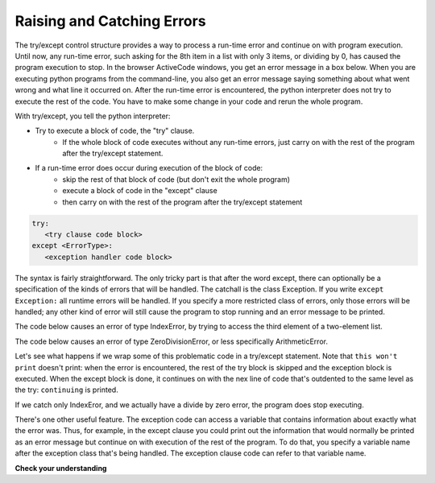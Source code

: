 ..  Copyright (C)  Paul Resnick.  Permission is granted to copy, distribute
    and/or modify this document under the terms of the GNU Free Documentation
    License, Version 1.3 or any later version published by the Free Software
    Foundation; with Invariant Sections being Forward, Prefaces, and
    Contributor List, no Front-Cover Texts, and no Back-Cover Texts.  A copy of
    the license is included in the section entitled "GNU Free Documentation
    License".

.. qnum::
   :prefix: exceptions-
   :start: 1

.. _exceptions_chap:

Raising and Catching Errors
---------------------------

.. index:: try, except, Exception

The try/except control structure provides a way to process a run-time error and continue on with program execution. Until now, any run-time error, such asking for the 8th item in a list with only 3 items, or dividing by 0, has caused the program execution to stop. In the browser ActiveCode windows, you get an error message in a box below. When you are executing python programs from the command-line, you also get an error message saying something about what went wrong and what line it occurred on. After the run-time error is encountered, the python interpreter does not try to execute the rest of the code. You have to make some change in your code and rerun the whole program.

With try/except, you tell the python interpreter:

* Try to execute a block of code, the "try" clause.
   * If the whole block of code executes without any run-time errors, just carry on with the rest of the program after the try/except statement.

* If a run-time error does occur during execution of the block of code:
   * skip the rest of that block of code (but don't exit the whole program)
   * execute a block of code in the "except" clause
   * then carry on with the rest of the program after the try/except statement

.. sourcecode:: python

   try:
      <try clause code block>
   except <ErrorType>:
      <exception handler code block>

The syntax is fairly straightforward. The only tricky part is that after the word except, there can optionally be a specification of the kinds of errors that will be handled. The catchall is the class Exception. If you write ``except Exception:`` all runtime errors will be handled. If you specify a more restricted class of errors, only those errors will be handled; any other kind of error will still cause the program to stop running and an error message to be printed.

The code below causes an error of type IndexError, by trying to access the third element of a two-element list.

.. activecode:: exceptions_1
   :nocanvas:

   items = ['a', 'b']
   third = items[2]
   
   
The code below causes an error of type ZeroDivisionError, or less specifically ArithmeticError.

.. activecode:: exceptions_2
   :nocanvas:

   x = 5
   y = x/0

Let's see what happens if we wrap some of this problematic code in a try/except statement. Note that ``this won't print`` doesn't print: when the error is encountered, the rest of the try block is skipped and the exception block is executed. When the except block is done, it continues on with the nex line of code that's outdented to the same level as the try: ``continuing`` is printed.

.. activecode:: exceptions_3
   :nocanvas:
   
   try:
       items = ['a', 'b']
       third = items[2]
       print "This won't print"
   except Exception:
       print "got an error"
   
   print "continuing"

 
If we catch only IndexEror, and we actually have a divide by zero error, the program does stop executing.   
   
.. activecode:: exceptions_4
   :nocanvas:
   
   try:
       items = ['a', 'b']
       third = items[2]
       print "This won't print"
   except IndexError:
       print "error 1"
      
   print "continuing"
   
   try:
       x = 5
       y = x/0
       print "This won't print, either"
   except IndexError:
       print "error 2"
       
       
   print "continuing again"
   
   
There's one other useful feature. The exception code can access a variable that contains information about exactly what the error was. Thus, for example, in the except clause you could print out the information that would normally be printed as an error message but continue on with execution of the rest of the program. To do that, you specify a variable name after the exception class that's being handled. The exception clause code can refer to that variable name.

.. activecode:: exceptions_5
   :nocanvas:
   
   try:
       items = ['a', 'b']
       third = items[2]
       print "This won't print"
   except Exception, e:
       print "got an error"
       print e
   
   print "continuing"


**Check your understanding**

.. mchoicemf:: exceptions_1
   :answer_a: syntax
   :answer_b: run-time
   :answer_c: semantic
   :correct: b
   :feedback_a: Syntax errors are things like missing colons or strings that are not terminated. Try/except will not help with those. The program still will not run.
   :feedback_b: Run-time errors like index out of bounds can be caught and handled gracefully with try/except.
   :feedback_c: If your program runs to completion but does the wrong thing, try/except won't help you.
   
   Which type of error can be noticed and handled using try/except?
   
.. mchoicemf:: exceptions_2
   :answer_a: True
   :answer_b: False
   :correct: a
   :feedback_a: If your code is only catching IndexError errors, then the exception will not be handled, and execution will terminate.
   :feedback_b: If your code is only catching IndexError errors, then the exception will not be handled, and execution will terminate.

   When a run-time exception of type ZeroDivisionError occurs, and you have a statement ``except IndexError``, the program will stop executing completely.

.. mchoicemf:: exceptions_3
   :answer_a: True
   :answer_b: False
   :correct: b
   :feedback_a: The rest of the code after the whole try/except statement will execute, but not the rest of the code in the try block.
   :feedback_b: The rest of the code after the whole try/except statement will execute, but not the rest of the code in the try block.

   After a run-time exception is handled by an except clause, the rest of the code in the try clause will be executed.


.. mchoicemf:: exceptions_4
   :answer_a: 0
   :answer_b: 1
   :answer_c: 3
   :answer_d: 4
   :answer_e: 5  
   :correct: e
   :feedback_a: Try i = 0; that should print out .3333
   :feedback_b: Keep trying.
   :feedback_c: When i=3, it will no longer be able to pring 1.0/ (3-i), but it will still print one more line in the except clause
   :feedback_d: It will print the fraction for three values of i, and then one error message
   :feedback_e: When i=3, it will get a run-time error, and execution stops after that.

   How many lines will print out when the following code is executed?
   
   .. sourcecode:: python
   
      try:
          for i in range(5):
              print 1.0 / (3-i)
      except Exception, error_inst:
          print "Got an error", error_inst


